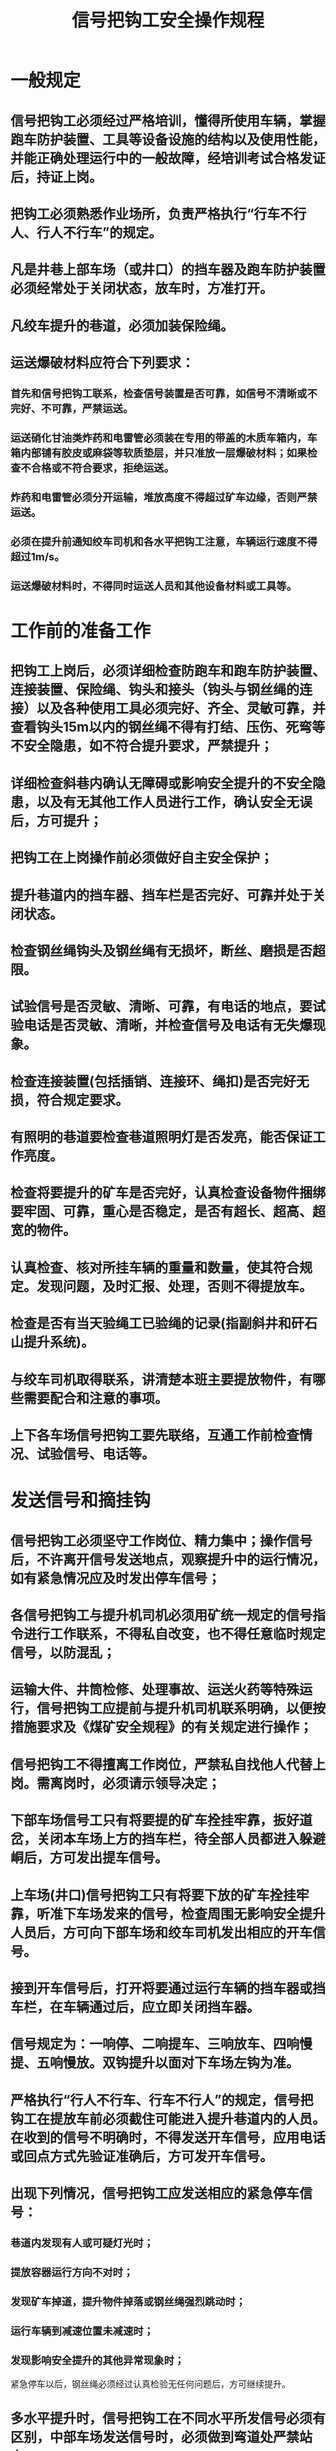 :PROPERTIES:
:ID:       193ed8c1-e988-4eb0-af56-905edc5ffddf
:END:
#+title: 信号把钩工安全操作规程
* 一般规定
** 信号把钩工必须经过严格培训，懂得所使用车辆，掌握跑车防护装置、工具等设备设施的结构以及使用性能，并能正确处理运行中的一般故障，经培训考试合格发证后，持证上岗。
** 把钩工必须熟悉作业场所，负责严格执行“行车不行人、行人不行车”的规定。
** 凡是井巷上部车场（或井口）的挡车器及跑车防护装置必须经常处于关闭状态，放车时，方准打开。
** 凡绞车提升的巷道，必须加装保险绳。
** 运送爆破材料应符合下列要求：
*** 首先和信号把钩工联系，检查信号装置是否可靠，如信号不清晰或不完好、不可靠，严禁运送。
*** 运送硝化甘油类炸药和电雷管必须装在专用的带盖的木质车箱内，车箱内部铺有胶皮或麻袋等软质垫层，并只准放一层爆破材料；如果检查不合格或不符合要求，拒绝运送。
*** 炸药和电雷管必须分开运输，堆放高度不得超过矿车边缘，否则严禁运送。
*** 必须在提升前通知绞车司机和各水平把钩工注意，车辆运行速度不得超过1m/s。
*** 运送爆破材料时，不得同时运送人员和其他设备材料或工具等。
* 工作前的准备工作
** 把钩工上岗后，必须详细检查防跑车和跑车防护装置、连接装置、保险绳、钩头和接头（钩头与钢丝绳的连接）以及各种使用工具必须完好、齐全、灵敏可靠，并查看钩头15m以内的钢丝绳不得有打结、压伤、死弯等不安全隐患，如不符合提升要求，严禁提升；
** 详细检查斜巷内确认无障碍或影响安全提升的不安全隐患，以及有无其他工作人员进行工作，确认安全无误后，方可提升；
** 把钩工在上岗操作前必须做好自主安全保护；
** 提升巷道内的挡车器、挡车栏是否完好、可靠并处于关闭状态。
** 检查钢丝绳钩头及钢丝绳有无损坏，断丝、磨损是否超限。
** 试验信号是否灵敏、清晰、可靠，有电话的地点，要试验电话是否灵敏、清晰，并检查信号及电话有无失爆现象。
** 检查连接装置(包括插销、连接环、绳扣)是否完好无损，符合规定要求。
** 有照明的巷道要检查巷道照明灯是否发亮，能否保证工作亮度。
** 检查将要提升的矿车是否完好，认真检查设备物件捆绑要牢固、可靠，重心是否稳定，是否有超长、超高、超宽的物件。
** 认真检查、核对所挂车辆的重量和数量，使其符合规定。发现问题，及时汇报、处理，否则不得提放车。
** 检查是否有当天验绳工已验绳的记录(指副斜井和矸石山提升系统)。
** 与绞车司机取得联系，讲清楚本班主要提放物件，有哪些需要配合和注意的事项。
** 上下各车场信号把钩工要先联络，互通工作前检查情况、试验信号、电话等。
* 发送信号和摘挂钩
** 信号把钩工必须坚守工作岗位、精力集中；操作信号后，不许离开信号发送地点，观察提升中的运行情况，如有紧急情况应及时发出停车信号；
** 各信号把钩工与提升机司机必须用矿统一规定的信号指令进行工作联系，不得私自改变，也不得任意临时规定信号，以防混乱；
** 运输大件、井筒检修、处理事故、运送火药等特殊运行，信号把钩工应提前与提升机司机联系明确，以便按措施要求及《煤矿安全规程》的有关规定进行操作；
** 信号把钩工不得擅离工作岗位，严禁私自找他人代替上岗。需离岗时，必须请示领导决定；
** 下部车场信号工只有将要提的矿车拴挂牢靠，扳好道岔，关闭本车场上方的挡车栏，待全部人员都进入躲避峒后，方可发出提车信号。
** 上车场(井口)信号把钩工只有将要下放的矿车拴挂牢靠，听准下车场发来的信号，检查周围无影响安全提升人员后，方可向下部车场和绞车司机发出相应的开车信号。
** 接到开车信号后，打开将要通过运行车辆的挡车器或挡车栏，在车辆通过后，应立即关闭挡车器。
** 信号规定为：一响停、二响提车、三响放车、四响慢提、五响慢放。双钩提升以面对下车场左钩为准。
** 严格执行“行人不行车、行车不行人”的规定，信号把钩工在提放车前必须截住可能进入提升巷道内的人员。在收到的信号不明确时，不得发送开车信号，应用电话或回点方式先验证准确后，方可发开车信号。
** 出现下列情况，信号把钩工应发送相应的紧急停车信号：
*** 巷道内发现有人或可疑灯光时；
*** 提放容器运行方向不对时；
*** 发现矿车掉道，提升物件掉落或钢丝绳强烈跳动时；
*** 运行车辆到减速位置未减速时；
*** 发现影响安全提升的其他异常现象时；
紧急停车以后，钢丝绳必须经过认真检验无任何问题后，方可继续提升。
** 多水平提升时，信号把钩工在不同水平所发信号必须有区别，中部车场发送信号时，必须做到弯道处严禁站人。
** 把钩时应等车停稳后方可进行操作，车挂好时，必须检查各处连接装置及保险绳(尾绳)是否连接牢固、可靠，确认无误后，方可发送开车信号和打开阻车器。摘钩后，应将钢丝绳拉到道外，防止矿车压伤钢丝绳，并将矿车推到不影响安全提升的位置。
** 把钩工站立的位置应符合下列规定：
*** 严禁站在道心内，头部和身体严禁伸入两车之间进行操作，以防车辆滑动有碰伤身体。
*** 必须站立在轨道外侧，距外侧钢轨200mm左右进行摘挂钩。
*** 在单道操作时，一般应站在信号位置同一侧或巷道较宽的一侧。
*** 在双道操作时，应站在巷道较宽的一侧进行摘挂钩。
** 提升物件时发现连接不良或装载物料捆绑固定不牢固，超重、超宽、超长、超高时，都不得发出开车信号。长大物件及易燃、易爆物品，要严格按总工程师批准的专项技术措施作业。
** 把钩工工作完毕，必须清理现场，将钢丝绳、保险绳、工具、连接环、插销等放置在轨道以外的安全可靠的地方。还应检查挡车器和挡车栏是否处于关闭状态，确认无误后方可离开现场。
* 事故处理
** 发生事故时，上部信号把钩工必须与下部信号把钩工及绞车司机联系好，将绞车停稳锁住，拉紧钢丝绳，方可进入事故现场。
** 离事故地点近的信号把钩工到现场进行详细检查，确定事故性质，拿出处理意见。重大事故要向区科领导及安全科汇报。
** 处理事故前检查好各处的连接装置是否松动失效，检查钢丝绳是否受损和变形，发现问题用钢丝绳将矿车与轨道固定牢固，先处理好检查出来的问题后，再进行处理事故。
** 在处理事故时，整修巷道内不得有人同时进行任何其他工作，以防发生意外。处理事故人员必须站在矿车两侧，否则必须有可靠的防跑车措施。
** 事故处理好后，要待巷道内人员全部撤出、清理干净工具和杂物后，上、下井口及司机联系好开慢车将车辆、物件运至目的地。
* 提放下列设备、物件时，必须遵守的规定：
** 提放电机车时：
*** 通知绞车司机，速度不得超过2.5m/s。
*** 电机车制动闸必须在松开位置。
*** 蓄电池箱与机车主体分开提放。
*** 必须将尾绳与电机车连接牢固，无锁圈的插销必须用铁丝捆绑牢固，防止提升中插销跳出。
*** 机车连接装置不得出现开焊、裂纹、连接插销脱落等现象。
*** 每钩只提放一台机车。
** 提放装岩机时：
*** 不准整机提放。
*** 使用经检查合格的专用插销。
*** 装岩机本身连接装置必须完好，轮对与机体连接可靠，否则应装车提放。
** 损坏的矿车提升：
*** 无锁圈的或锁圈不起作用的，与钩头连接的插销必须用铁丝捆绑牢固。
*** 自封碰头损坏的，必须用钢丝捆绑牢固后，方可与钩头连接。
*** 车箱变形，宽度中心往一面超过原尺寸100mm的应先整形，否则不得提升。
*** 车架等严重变形的，必须采取措施。装平板车提升：装平板车提升时，轮对应拆除。
* 连续牵引车把钩操作
从事连续牵引车把钩操作时，除执行上述规定外，还应按以下规定执行。
** 张紧器前方及独头车场尽头的挡车器始终处于关闭状态。尾轮前后的阻车器必须经常处于关闭状态，车辆通过时，方准打开。
** 牵引车需拉车运行时必须使用专用工具进行拉车。拉车运行用的绳扣固定于钢丝绳上，绳卡数量不少于3个，正向卡绳，不得反向卡绳固定，防止伤绳。
** 上岗后，主机车场及尾轮车场处把钩工负责检查就近的挡车装置、牵引车上两绳端头的固定、储绳滚筒余绳的盘绕及滚筒闭锁、保险绳、道岔和钢丝绳绳槽以及插销、三环等各种工具、设施是否完好、齐全、灵敏可靠。对于安设有防断绳跑车阻车爪的牵引车，还应检查阻车爪的位置是否合适及固定销是否抽出，如发现问题必须处理好后，方可运行。
** 尾轮处把钩工负责运输沿线的检查。检查压绳轮及托绳轮的完好情况，检查顶板的完好情况，检查有无障碍或影响安全运行的不安全隐患，有无其他人员进行工作。只有在确认工作人员撤离到安全地点，符合运行要求后，方可发出开车指令。
** 摘挂钩操作：
*** 把钩工等车停稳后方可进行操作，严禁车未停稳摘挂钩；
*** 把钩工操作时站立的位置应符合下列要求：
- 严禁站在道心内，头部和身体严禁伸入两车之间进行操作，以防车辆滑动碰伤身体；
- 必须站立在轨道外侧，距外侧钢轨200mm左右进行摘挂钩；
- 在单道操作时，一般应站在信号位置同一侧或巷道较宽一侧；
- 在双道操作时，应站在双道之间进行摘挂钩，如甩车场双道之间安全间隙达不到要求，应站在人行横道一侧进行摘挂钩；
- 摘挂完毕需越过串车时，必须从车辆运行上方越过，严禁从两车辆之间或车辆运行下方越过。
*** 把钩工摘挂时，如遇到摘不开，挂不上时，严禁蹬绳操作，必须采用专用工具操作，以防车辆移动使身体倾斜摔倒，造成事故；
*** 挂人车时，首先应检查人车各部位（特别是人车所带的防坠器）保险绳、连接装置确认完好，灵活可靠，然后挂好钢丝绳进行试车。试车时除跟车工外，其他人员禁止乘车，确认安全可靠后，方可运送人员；
*** 斜井运送物料时，发现牵引车数超过规定，连接不良或装载物料超重、超高、超长、超宽时，都不得发开车信号；
*** 特殊设备、材料及长大物件，要严格按照总工程师批准的安全提升措施作业，采用专用的连接装置，由专人指挥进行提升；
*** 把钩工每次挂钩完毕，必须对车辆各部位，保险绳、连接装置等再详细检查一遍，看是否完好正确，牢固可靠，然后看车辆运行方向有无障碍和隐患，确认安全后打开上部车场（或井口）挡车器或挡车栏，进入躲避硐室、信号硐室或安全地带，方准发出开车信号；
*** 车辆运行时，把钩工要严密注视车辆运行状态，发现异常或事故，及时发送紧急停车信号，并详细检查，确定异常或事故性质，拿出处理意见，进行处理；
*** 把钩工工作完毕，必须清理现场。将钢丝绳、保险绳、工具和多余不用的连接环、插销等连接装置放置在轨道以外的安全可靠地带，上部车场（或井口）把钩工还应检查挡车器或挡车栏应处于关闭状态，确认无误后方可离开现场，以防发生意外。
** 停车时，先摘除保险绳，再摘除连接三环。如采用了手动葫芦联车必须先摘除手动葫芦。如连接环太紧，摘钩困难时，可以联系点动绞车，将连接环放松。点动绞车时，把钩工要躲到安全地点。
** 在主机车场处，移动牵引车离开道岔，超过警冲标位置。将道岔扳到曲线位置，再将运输车辆逐辆推出车场，过道岔曲轨时必须提前将钢丝绳压入绳槽，防止轧绳。在尾轮直线段处，将尾绳处阻车器打开后，逐辆推出运输车辆，然后关闭尾轮阻车器。
* 其他注意事项
** 提放车时，把钩工不得在下方干任何工作和横跨轨道。
** 处理掉道事故时，不许用绞车直接将矿车拉上道。
** 倾斜井巷在轨道维护、掉道处理、检修等工作后，把钩工在提升前必须对轨道线路、巷道不幸有无障碍、隐患、防跑车和跑车防护进行详细检查，并且进行一次空车试运行，证实巷道、轨道和各种安全装置没有问题后，方准提升。
** 串车进出车场，把钩工应做到目接目送，以便做好随时发出停车信号的准备。
** 在倾斜井巷设置的风门，当车辆通过时，严禁同时打开两道内门，防止风流适中，造成意外事故。
** 把钩工上岗期间必须忠于职守，对于不符合提升规定要求以及违反“操作规程”的情况，严禁摘挂钩进行提升作业。
** 把钩工必须严格遵守岗位责任制和交接班制度，严格执行斜井的有关安全规定。
** 确需掩车时，应提前放好。随车减速时，应使用专用长把工具。严禁在运行车辆左右或前方操作。
** 混合提升的斜井，担负架空乘人装置运行监护职责的，应执行相应的规定。
** 信号把钩工严禁蹬、扒运行中的矿车。
** 其他注意事项：
*** 倾斜井巷在轨道维护、掉道处理、检修等工作后，把钩工在提升前必须对轨道线路、巷道环境有无障碍、隐患、防跑车和跑车防护装置等进行详细检查，并且进行一次空车试运行，证实巷道、轨道和各种安全装置没有问题后，方准提升；
*** 串车进出车场，把钩工应做到目接目送，以便做好随时发出停车信号的准备；
*** 在倾斜井巷设置的风门，当车辆通过后，必须能够自动关闭并严禁同时打开两道风门，防止风流短路，造成意外事故；
*** 把钩工上岗期间必须忠于职守，对于不符合提升规定要求以及违反操作规程，严禁摘挂钩进行提升作业；
*** 提升信号的设置，要求声光齐全，通讯设备可靠。兼作行人的运输斜巷，要设置红灯信号，行车时红灯亮，不准行人。
*** 提升机停运超过6h以上或因事故检修后，开车前必须对所有信号、通讯设备进行检查试验（试验前，必须与各信号点及提升机司机联系明确后再进行），确认正确灵活畅通后，方可作业。
*** 收到的信号不明确时，不得发送开车信号，同时可用电话或回点等方式查明原因，并且废除本次信号，重新发送；
*** 发出信号后，发现提升容器的运行方向与信号规定的方向不一致时，应立即发出停车信号，待查明原因后，再重新发出信号；
*** 多水平提升时，信号把钩工操作应符合下列规定：
- 在不同水平所发出的信号必须有区别；
- 在中部车场操作信号时，除严格执行有关安全规定外，还必须做到弯道处严禁站人。
*** 矸石山信号工操作时，要遵守下列规定：
- 接班后的信号试验按上述要求进行；
- 矸石山信号把钩工在发开车信号前，应检查山上确实无人捡东西，架子、轨道、装载点没有人员时，方可发出开车信号；
- 需要中途人工卸矸时，信号工必须与绞车司机联系后操作停车信号，同时监护好信号机，停止信号至卸矸完毕后废除。
